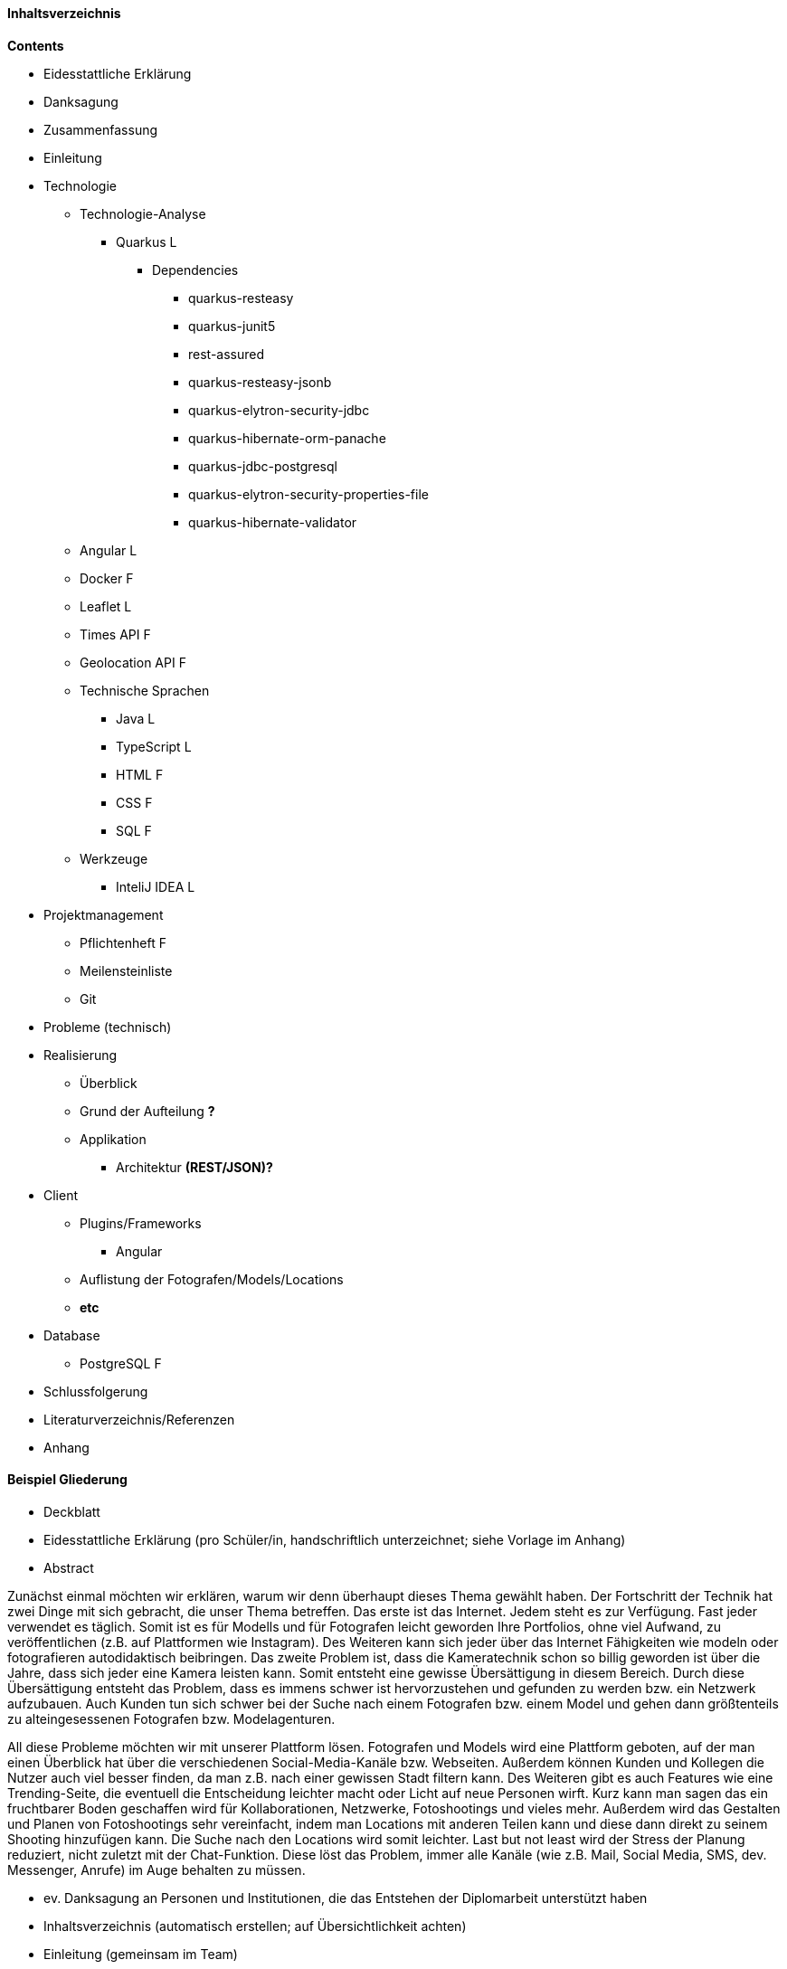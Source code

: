 #### Inhaltsverzeichnis

*Contents* +

* Eidesstattliche Erklärung
* Danksagung
* Zusammenfassung
* Einleitung
* Technologie
** Technologie-Analyse
*** Quarkus L
**** Dependencies
***** quarkus-resteasy
***** quarkus-junit5
***** rest-assured
***** quarkus-resteasy-jsonb
***** quarkus-elytron-security-jdbc
***** quarkus-hibernate-orm-panache
***** quarkus-jdbc-postgresql
***** quarkus-elytron-security-properties-file
***** quarkus-hibernate-validator
** Angular L
** Docker F
** Leaflet L
** Times API F
** Geolocation API F
** Technische Sprachen
*** Java L
*** TypeScript L
*** HTML F
*** CSS F
*** SQL F
** Werkzeuge
*** InteliJ IDEA L
* Projektmanagement
** Pflichtenheft F
** Meilensteinliste
** Git
* Probleme (technisch)
* Realisierung
** Überblick
** Grund der Aufteilung *?*
** Applikation
*** Architektur *(REST/JSON)?*
* Client
** Plugins/Frameworks
*** Angular
** Auflistung der Fotografen/Models/Locations
** *etc*
* Database
** PostgreSQL F
* Schlussfolgerung
* Literaturverzeichnis/Referenzen
* Anhang


#### Beispiel Gliederung

* Deckblatt
* Eidesstattliche Erklärung (pro Schüler/in, handschriftlich unterzeichnet;
siehe Vorlage im Anhang)
* Abstract

Zunächst einmal möchten wir erklären, warum wir denn überhaupt dieses Thema gewählt haben. Der Fortschritt der Technik hat zwei Dinge mit sich gebracht, die unser Thema betreffen. Das erste ist das Internet. Jedem steht es zur Verfügung. Fast jeder verwendet es täglich. Somit ist es für Modells und für Fotografen leicht geworden Ihre Portfolios, ohne viel Aufwand, zu veröffentlichen (z.B. auf Plattformen wie Instagram). Des Weiteren kann sich jeder über das Internet Fähigkeiten wie modeln oder fotografieren autodidaktisch beibringen. Das zweite Problem ist, dass die Kameratechnik schon so billig geworden ist über die Jahre, dass sich jeder eine Kamera leisten kann. Somit entsteht eine gewisse Übersättigung in diesem Bereich. Durch diese Übersättigung entsteht das Problem, dass es immens schwer ist hervorzustehen und gefunden zu werden bzw. ein Netzwerk aufzubauen. Auch Kunden tun sich schwer bei der Suche nach einem Fotografen bzw. einem Model und gehen dann größtenteils zu alteingesessenen Fotografen bzw. Modelagenturen.

All diese Probleme möchten wir mit unserer Plattform lösen. Fotografen und Models wird eine Plattform geboten, auf der man einen Überblick hat über die verschiedenen Social-Media-Kanäle bzw. Webseiten. Außerdem können Kunden und Kollegen die Nutzer auch viel besser finden, da man z.B. nach einer gewissen Stadt filtern kann. Des Weiteren gibt es auch Features wie eine Trending-Seite, die eventuell die Entscheidung leichter macht oder Licht auf neue Personen wirft. Kurz kann man sagen das ein fruchtbarer Boden geschaffen wird für Kollaborationen, Netzwerke, Fotoshootings und vieles mehr. Außerdem wird das Gestalten und Planen von Fotoshootings sehr vereinfacht, indem man Locations mit anderen Teilen kann und diese dann direkt zu seinem Shooting hinzufügen kann. Die Suche nach den Locations wird somit leichter. Last but not least wird der Stress der Planung reduziert, nicht zuletzt mit der Chat-Funktion. Diese löst das Problem, immer alle Kanäle (wie z.B. Mail, Social Media, SMS, dev. Messenger, Anrufe) im Auge behalten zu müssen.

* ev. Danksagung an Personen und Institutionen, die das Entstehen der Diplomarbeit unterstützt haben
* Inhaltsverzeichnis (automatisch erstellen; auf Übersichtlichkeit achten)
* Einleitung (gemeinsam im Team)
* Hauptteil bzw. Inhalt und Ergebnisse (individuelle Leistung muss erkennbar sein –
Name des Verfassers/ der Verfasserin links in der Fußzeile)
* Zusammenfassung (im Team) – Ergebnisse, Erkenntnisse
* Literaturverzeichnis sowie Abbildungsverzeichnis
Auch Tabellen gehören in das Abbildungsverzeichnis.
* Anhang: erläuterndes Bildmaterial, Zeitungsausschnitte, Kooperationsvereinbarungen,
Interviewleitfragen, Dokumentation und Protokolle der einzelnen Teammitglieder (Projektdokumentation). Die Protokolle der Betreuer/innen werden dem Prüfungsprotokoll
beigefügt.

_https://www.hlw-hartberg.at/wp-content/uploads/2018/12/diplomarbeit-leitfaden-2017-1.pdf_

#### Grafiken

image:./images/useCaseDiagram.png[UCD,title="UseCaseDiagram"]
image:./images/systemarchitektur.png[SA,title="Systemarchitektur"]
image:./images/EntityUML.png[Entities,title="Entities"]

#### Andere Themen

* Näher auf ausgewählte Aspekte eingehen (Ein thema in Verbindung mit der DA auswählen)
* Pattern L,F
* Packages
** boundary
** dto
** entity
** filter
* UI Design F
* Datenstruktur F


==== Git
Beim Programmieren können folgende Anforderungen vorkommen:

**** Die Codebasis muss regelmäßig gesichert werden.
**** Protokollierungen von Änderungen.
**** Der Entwickler möchte Zugriff auf ältere Versionen seines Programms haben.
**** Beim Entwickeln eines Softwareprodukts im Team braucht jedes Teammitglied Zugriff auf den Sourcecode.
**** Teammitglieder arbeiten oft gleichzeitig an denselben Sourcecode-Files. Sämtliche Änderungen müssen in die Codebasis eingepflegt werden.
**** Separates Entwickeln von neuen Features, bis diese fehlerfrei sind und anschließendes Einfügen dieser neuen Funktionen in die Codebasis.

Um diese Anforderungen zu erfüllen, wird das verteilte Versionierungssystem Git verwendet.

===== Funktionsweise

Zentrale Versionierungssysteme verwenden ein einziges Repository zur Versionierung. Ein Repository ist ein Projektarchiv, in welches Arbeitsfortschritte dokumentiert werden können.

Git verwendet ein Local Repository und ein Remote Repository. Versionierungssysteme, die so ein Konzept verfolgen, nennt man verteilte oder auch dezentrale Versionierungssystem, da man kein zentrales Repository verwendet. Jede Person hat ein eigenes Local Repository auf seinem Rechner in dem er seine Arbeitsfortschritte dokumentiert. Auf einem Remote Repository werden dann die Arbeitsfortschritte verschiedenster Local Repositories zusammengefasst und vereint. Vorteil davon ist, dass es keine Konflikte gibt, wenn mehrere Entwickler an derselben Version arbeiten, da jeder sein eigenes Local Repository hat.

Remote Repositories für Git werden von verschiedensten Providern, wie zum Beispiel Github, Bitbucket oder Gitlab zu Verfügung gestellt. Für dieses Projekt fiel die Wahl auf Github, da Github sehr benutzerfreundlich ist. Es ist kostenlos und es steht große aktive Community dahinter, daher ist es leicht Lösungen zu Problemen zu finden.


===== Git-Workflow

Der Aufbau von Git besteht aus einem Working Directory, einer Staging Area, einem Lokalen Repository und einem Remote Repository.

image:./images/gitWorkflow.png[title="GitWorkflow"]

Das Working Directory ist das Arbeitsverzeichnis, in welches sich die Dateien des Softwareprodukts befinden und die Teammitglieder entwickeln.

Die Staging Area ist eine Kopie des Arbeitsverzeichnisses. Mittels `git add` kann entschieden werden, welche Dateien in diese Kopie übertragen werden.

Um Arbeitsfortschritte von der Staging Area in das Local Repository zu übertragen und zu dokumentieren, müssen sogenannte Commits erstellt werden. Ein Commit ist eine Momentaufnahme von Dateien und Verzeichnissen zu einem bestimmten Zeitpunkt. Bei jedem Commit wird eine Notiz hinzugefügt, in der kurz beschrieben wird, was für Änderungen vorgenommen wurden. Einen Commit erstellt man wie folgt:
```
git commit -m "Notiz"
```

Lokale Änderungen werden dann mittels `git push` auf das Remote Repository übertragen.

